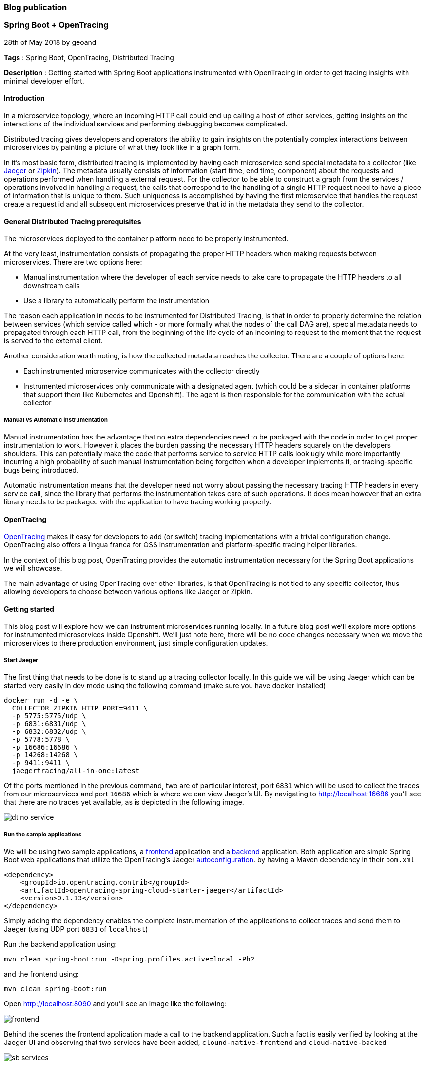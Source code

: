 === Blog publication

=== Spring Boot + OpenTracing
28th of May 2018 by geoand

**Tags** : Spring Boot, OpenTracing, Distributed Tracing

**Description** : Getting started with Spring Boot applications instrumented with OpenTracing in order to get tracing insights with minimal developer effort.

==== Introduction

In a microservice topology, where an incoming HTTP call could end up calling a host of other services, getting insights on the interactions of the individual services and performing debugging becomes complicated.

Distributed tracing gives developers and operators the ability to gain insights on the potentially complex interactions between microservices by painting a picture of what they look like in a graph form.

In it's most basic form, distributed tracing is implemented by having each microservice send special metadata to a collector (like link:https://www.jaegertracing.io[Jaeger] or link:https://zipkin.io/[Zipkin]).
The metadata usually consists of information (start time, end time, component) about the requests and operations performed when handling a external request.
For the collector to be able to construct a graph from the services / operations involved in handling a request, the calls that correspond to the handling of a single HTTP request need to have a piece of information that is unique to them.
Such uniqueness is accomplished by having the first microservice that handles the request create a request id and all subsequent microservices preserve that id in the metadata they send to the collector.

==== General Distributed Tracing prerequisites

The microservices deployed to the container platform need to be properly instrumented.

At the very least, instrumentation consists of propagating the proper HTTP headers when making requests between microservices. There are two options here:

* Manual instrumentation where the developer of each service needs to take care to propagate the HTTP headers to all downstream calls

* Use a library to automatically perform the instrumentation

The reason each application in needs to be instrumented for Distributed Tracing, is that in order to properly determine the relation between services (which service called which - or more formally what the nodes of the call DAG are), special metadata needs to propagated through each HTTP call, from the beginning of the life cycle of an incoming to request to the moment that the request is served to the external client.


Another consideration worth noting, is how the collected metadata reaches the collector. There are a couple of options here:

* Each instrumented microservice communicates with the collector directly

* Instrumented microservices only communicate with a designated agent (which could be a sidecar in container platforms that support them like Kubernetes and Openshift). The agent is
then responsible for the communication with the actual collector


===== Manual vs Automatic instrumentation

Manual instrumentation has the advantage that no extra dependencies need to be packaged with the code in order to get proper instrumentation to work. However it places the burden passing the necessary HTTP headers squarely on the developers shoulders. This can potentially make the code that performs service to service HTTP calls look ugly while more importantly incurring a high probability of such manual instrumentation being forgotten when a developer implements it, or tracing-specific bugs being introduced.

Automatic instrumentation means that the developer need not worry about passing the necessary tracing HTTP headers in every service call, since the library that performs the instrumentation takes care of such operations. It does mean however that an extra library needs to be packaged with the application to have tracing working properly.

==== OpenTracing

link:http://opentracing.io[OpenTracing] makes it easy for developers to add (or switch) tracing implementations with a trivial configuration change.
OpenTracing also offers a lingua franca for OSS instrumentation and platform-specific tracing helper libraries.

In the context of this blog post, OpenTracing provides the automatic instrumentation necessary for the Spring Boot applications we will showcase.

The main advantage of using OpenTracing over other libraries, is that OpenTracing is not tied to any specific collector, thus allowing developers to
choose between various options like Jaeger or Zipkin.

==== Getting started

This blog post will explore how we can instrument microservices running locally. In a future blog post we'll explore more options for instrumented microservices inside Openshift.
We'll just note here, there will be no code changes necessary when we move the microservices to there production environment, just simple configuration updates.

===== Start Jaeger

The first thing that needs to be done is to stand up a tracing collector locally. In this guide we will be using Jaeger which can be started very easily in dev mode using the following command (make sure you have docker installed)

[source,bash]
----
docker run -d -e \
  COLLECTOR_ZIPKIN_HTTP_PORT=9411 \
  -p 5775:5775/udp \
  -p 6831:6831/udp \
  -p 6832:6832/udp \
  -p 5778:5778 \
  -p 16686:16686 \
  -p 14268:14268 \
  -p 9411:9411 \
  jaegertracing/all-in-one:latest
----

Of the ports mentioned in the previous command, two are of particular interest, port `6831` which will be used to collect the traces from our microservices and port `16686` which is where we can view Jaeger's UI.
By navigating to link:http://localhost:16686[] you'll see that there are no traces yet available, as is depicted in the following image.

image::images/dt-no-service.jpg[]

===== Run the sample applications

We will be using two sample applications, a link:https://github.com/snowdrop/cloud-native-frontend[frontend] application and a
link:https://github.com/snowdrop/cloud-native-backend[backend] application.
Both application are simple Spring Boot web applications that utilize the OpenTracing's Jaeger link:https://github.com/opentracing-contrib/java-spring-cloud/tree/release-0.1.13/opentracing-spring-cloud-starter-jaeger[autoconfiguration].
by having a Maven dependency in their `pom.xml`

[source,xml]
----
<dependency>
    <groupId>io.opentracing.contrib</groupId>
    <artifactId>opentracing-spring-cloud-starter-jaeger</artifactId>
    <version>0.1.13</version>
</dependency>
----

Simply adding the dependency enables the complete instrumentation of the applications to collect traces and send them to Jaeger (using UDP port `6831` of `localhost`)

Run the backend application using:

[source,bash]
----
mvn clean spring-boot:run -Dspring.profiles.active=local -Ph2
----

and the frontend using:

[source,bash]
----
mvn clean spring-boot:run
----

Open link:http://localhost:8090[] and you'll see an image like the following:

image::images/frontend.jpg[]

Behind the scenes the frontend application made a call to the backend application.
Such a fact is easily verified by looking at the Jaeger UI and observing that two services have been added, `clound-native-frontend` and `cloud-native-backed`

image::images/sb-services.jpg[]

If we click `Find Traces` in the UI then a couple traces will appear:

image::images/traces-overview.jpg[]

One of the traces involves the frontend service only and is produced because the browser is accessing the `index` page of the frontend service.
The second trace is produced when the browser calls the `all` endpoint of the frontend service. That service in turn calls the backend service.
A very clear picture of this interation can be seen in the following image.

image::images/all-details.jpg[]

==== Extra information

In this section we will go over some of the details of what happened.

By including the opentracing Jaeger dependency in both applications, we ensure that all incoming and outgoing HTTP calls to and from these applications
are properly instrumented. That means that the correct metadata is created and propagated for every HTTP call and that all the metadata ends up in our collector (Jaeger).

Furthermore by accepting the default link:https://github.com/opentracing-contrib/java-spring-cloud/tree/release-0.1.13/opentracing-spring-cloud-starter-jaeger#configuration-options[configuration], we ensure that all metadata collected
is sent to Jaeger at `localhost:6831`.

In case you were wondering where the names `clound-native-frontend` and `cloud-native-backed` that show up in the Jaeger UI came from, we simply
specified then in each application using the `spring.application.name` property.

==== Conclusion

In this blog post we saw how powerful the Spring Boot + Opentracing combination really is. It allowed us to enable Distributed Tracing features in our Spring Boot application
will almost zero effort.

'''

28th of May 2018 by Developer

**Tags** : Spring Boot, Cloud Native Development

**Description** : Lorum ipsum dolor ipset this site is real and it continues to grow.
Lorum ipsum dolor ipset this site is real and it continues to grow.

Lorum ipsum dolor ipset this site is real and it continues to grow.

Formating info is available https://asciidoctor.org/docs/asciidoc-syntax-quick-reference/#horizontal-rules-and-page-breaks[here]

'''

=== New site is live!
/Snowdrop Developer - 2018-05-22/

Welcome to Snowdrop! We're glad you're here. Lorum ipsum dolor ipset this site is real and it continues to grow.

I have no idea how this is going to look. Let's try it out!

'''
